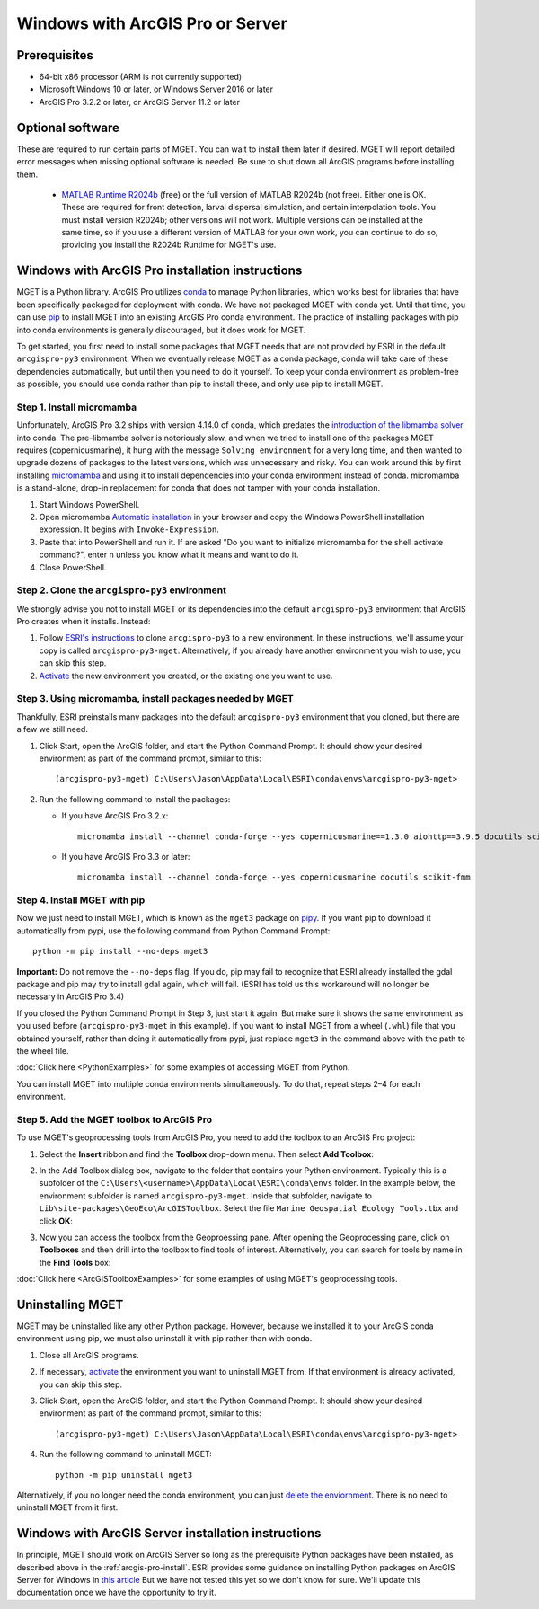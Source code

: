 Windows with ArcGIS Pro or Server
=================================


Prerequisites
-------------

- 64-bit x86 processor (ARM is not currently supported)

- Microsoft Windows 10 or later, or Windows Server 2016 or later

- ArcGIS Pro 3.2.2 or later, or ArcGIS Server 11.2 or later


Optional software
-----------------

These are required to run certain parts of MGET. You can wait to install them
later if desired. MGET will report detailed error messages when missing
optional software is needed. Be sure to shut down all ArcGIS programs before
installing them.

 - `MATLAB Runtime R2024b
   <https://www.mathworks.com/products/compiler/matlab-runtime.html>`_ (free)
   or the full version of MATLAB R2024b (not free). Either one is OK. These are
   required for front detection, larval dispersal simulation, and certain
   interpolation tools. You must install version R2024b; other versions will
   not work. Multiple versions can be installed at the same time, so if you
   use a different version of MATLAB for your own work, you can continue to do
   so, providing you install the R2024b Runtime for MGET's use.


.. _arcgis-pro-install:

Windows with ArcGIS Pro installation instructions
-------------------------------------------------

MGET is a Python library. ArcGIS Pro utilizes `conda
<https://docs.conda.io/>`_ to manage Python libraries, which works best for
libraries that have been specifically packaged for deployment with conda. We
have not packaged MGET with conda yet. Until that time, you can use `pip
<https://pypi.org/project/pip/>`_ to install MGET into an existing ArcGIS Pro
conda environment. The practice of installing packages with pip into conda
environments is generally discouraged, but it does work for MGET.

To get started, you first need to install some packages that MGET needs that
are not provided by ESRI in the default ``arcgispro-py3`` environment. When we
eventually release MGET as a conda package, conda will take care of these
dependencies automatically, but until then you need to do it yourself. To keep
your conda environment as problem-free as possible, you should use conda
rather than pip to install these, and only use pip to install MGET.

Step 1. Install micromamba
~~~~~~~~~~~~~~~~~~~~~~~~~~

Unfortunately, ArcGIS Pro 3.2 ships with version 4.14.0 of conda, which
predates the `introduction of the libmamba solver
<https://conda.org/blog/2023-07-05-conda-libmamba-solver-rollout/>`_ into
conda. The pre-libmamba solver is notoriously slow, and when we tried to
install one of the packages MGET requires (copernicusmarine), it hung with the
message ``Solving environment`` for a very long time, and then wanted to
upgrade dozens of packages to the latest versions, which was unnecessary and
risky. You can work around this by first installing `micromamba
<https://mamba.readthedocs.io/en/latest/user_guide/micromamba.html>`_ and
using it to install dependencies into your conda environment instead of conda.
micromamba is a stand-alone, drop-in replacement for conda that does not
tamper with your conda installation.

1. Start Windows PowerShell.

2. Open micromamba `Automatic installation
   <https://mamba.readthedocs.io/en/latest/installation/micromamba-installation.html#automatic-install>`_
   in your browser and copy the Windows PowerShell installation expression. It
   begins with ``Invoke-Expression``.

3. Paste that into PowerShell and run it. If are asked "Do you want to
   initialize micromamba for the shell activate command?", enter ``n`` unless
   you know what it means and want to do it.

4. Close PowerShell.

Step 2. Clone the ``arcgispro-py3`` environment
~~~~~~~~~~~~~~~~~~~~~~~~~~~~~~~~~~~~~~~~~~~~~~~

We strongly advise you not to install MGET or its dependencies into the
default ``arcgispro-py3`` environment that ArcGIS Pro creates when it
installs. Instead:

1. Follow `ESRI's instructions
   <https://pro.arcgis.com/en/pro-app/latest/arcpy/get-started/clone-an-environment.htm>`_
   to clone ``arcgispro-py3`` to a new environment. In these instructions,
   we'll assume your copy is called ``arcgispro-py3-mget``. Alternatively, if
   you already have another environment you wish to use, you can skip this
   step.

2. `Activate
   <https://pro.arcgis.com/en/pro-app/latest/arcpy/get-started/activate-an-environment.htm>`_
   the new environment you created, or the existing one you want to use.

Step 3. Using micromamba, install packages needed by MGET
~~~~~~~~~~~~~~~~~~~~~~~~~~~~~~~~~~~~~~~~~~~~~~~~~~~~~~~~~

Thankfully, ESRI preinstalls many packages into the default ``arcgispro-py3``
environment that you cloned, but there are a few we still need.

1. Click Start, open the ArcGIS folder, and start the Python Command Prompt.
   It should show your desired environment as part of the command prompt,
   similar to this::

    (arcgispro-py3-mget) C:\Users\Jason\AppData\Local\ESRI\conda\envs\arcgispro-py3-mget>

2. Run the following command to install the packages:

   * If you have ArcGIS Pro 3.2.x::

         micromamba install --channel conda-forge --yes copernicusmarine==1.3.0 aiohttp==3.9.5 docutils scikit-fmm

   * If you have ArcGIS Pro 3.3 or later::

         micromamba install --channel conda-forge --yes copernicusmarine docutils scikit-fmm

Step 4. Install MGET with pip
~~~~~~~~~~~~~~~~~~~~~~~~~~~~~

Now we just need to install MGET, which is known as the ``mget3`` package on
`pipy <https://pypi.org/project/mget3/>`_. If you want pip to download it
automatically from pypi, use the following command from Python Command Prompt::

    python -m pip install --no-deps mget3

**Important:** Do not remove the ``--no-deps`` flag. If you do, pip may fail
to recognize that ESRI already installed the gdal package and pip may try to
install gdal again, which will fail. (ESRI has told us this workaround will
no longer be necessary in ArcGIS Pro 3.4)

If you closed the Python Command Prompt in Step 3, just start it again. But
make sure it shows the same environment as you used before
(``arcgispro-py3-mget`` in this example). If you want to install MGET from a
wheel (``.whl``) file that you obtained yourself, rather than doing it
automatically from pypi, just replace ``mget3`` in the command above with the
path to the wheel file.

:doc:`Click here <PythonExamples>` for some examples of accessing MGET from
Python.

You can install MGET into multiple conda environments simultaneously. To do
that, repeat steps 2–4 for each environment.

Step 5. Add the MGET toolbox to ArcGIS Pro
~~~~~~~~~~~~~~~~~~~~~~~~~~~~~~~~~~~~~~~~~~

.. _add-toolbox-to-arcpro:

To use MGET's geoprocessing tools from ArcGIS Pro, you need to add the toolbox
to an ArcGIS Pro project:

1. Select the **Insert** ribbon and find the **Toolbox** drop-down menu. Then
   select **Add Toolbox**:

.. image:: static/ArcProAddToolbox1.png

2. In the Add Toolbox dialog box, navigate to the folder that contains your
   Python environment. Typically this is a subfolder of the
   ``C:\Users\<username>\AppData\Local\ESRI\conda\envs`` folder. In the
   example below, the environment subfolder is named ``arcgispro-py3-mget``.
   Inside that subfolder, navigate to
   ``Lib\site-packages\GeoEco\ArcGISToolbox``. Select the file ``Marine
   Geospatial Ecology Tools.tbx`` and click **OK**:

.. image:: static/ArcProAddToolbox2.png

3. Now you can access the toolbox from the Geoproessing pane. After opening
   the Geoprocessing pane, click on **Toolboxes** and then drill into the
   toolbox to find tools of interest. Alternatively, you can search for tools
   by name in the **Find Tools** box:

.. image:: static/ArcProAddToolbox3.png

:doc:`Click here <ArcGISToolboxExamples>` for some examples of using MGET's
geoprocessing tools.


Uninstalling MGET
-----------------

MGET may be uninstalled like any other Python package. However, because we
installed it to your ArcGIS conda environment using pip, we must also
uninstall it with pip rather than with conda.

1. Close all ArcGIS programs.

2. If necessary, `activate
   <https://pro.arcgis.com/en/pro-app/latest/arcpy/get-started/activate-an-environment.htm>`_
   the environment you want to uninstall MGET from. If that environment is
   already activated, you can skip this step.

3. Click Start, open the ArcGIS folder, and start the Python Command Prompt.
   It should show your desired environment as part of the command prompt,
   similar to this::

    (arcgispro-py3-mget) C:\Users\Jason\AppData\Local\ESRI\conda\envs\arcgispro-py3-mget>

4. Run the following command to uninstall MGET::

    python -m pip uninstall mget3

Alternatively, if you no longer need the conda environment, you can just
`delete the enviornment <https://pro.arcgis.com/en/pro-app/latest/arcpy/get-started/delete-an-environment.htm>`_.
There is no need to uninstall MGET from it first.


Windows with ArcGIS Server installation instructions
----------------------------------------------------

In principle, MGET should work on ArcGIS Server so long as the prerequisite
Python packages have been installed, as described above in the 
:ref:`arcgis-pro-install`. ESRI provides some guidance on installing Python
packages on ArcGIS Server for Windows in `this article
<https://enterprise.arcgis.com/en/server/latest/publish-services/windows/deploying-custom-python-packages.htm>`_
But we have not tested this yet so we don't know for sure. We'll update this
documentation once we have the opportunity to try it.
